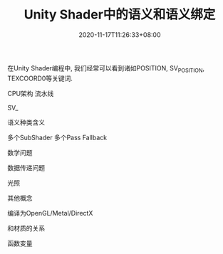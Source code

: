 #+TITLE: Unity Shader中的语义和语义绑定
#+DATE: 2020-11-17T11:26:33+08:00
#+TAGS[]: Unity Shader
#+CATEGORIES[]: Unity
#+LAYOUT: post
#+OPTIONS: toc:nil
#+DRAFT: true

在Unity Shader编程中, 我们经常可以看到诸如POSITION, SV_POSITION, TEXCOORD0等关键词. 

CPU架构
流水线

SV_

语义种类含义

多个SubShader
多个Pass
Fallback

数学问题

数据传递问题

光照

其他概念

编译为OpenGL/Metal/DirectX

和材质的关系

函数变量

